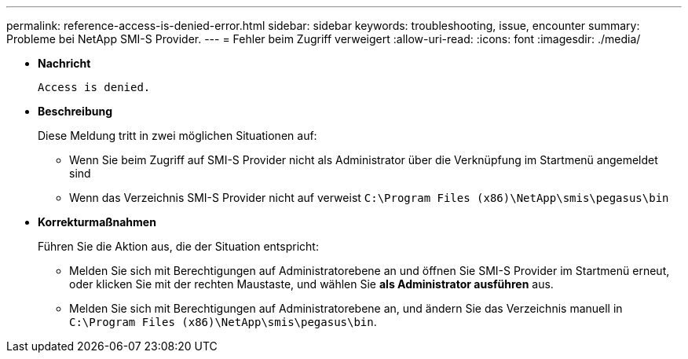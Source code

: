 ---
permalink: reference-access-is-denied-error.html 
sidebar: sidebar 
keywords: troubleshooting, issue, encounter 
summary: Probleme bei NetApp SMI-S Provider. 
---
= Fehler beim Zugriff verweigert
:allow-uri-read: 
:icons: font
:imagesdir: ./media/


[role="lead"]
* *Nachricht*
+
`Access is denied.`

* *Beschreibung*
+
Diese Meldung tritt in zwei möglichen Situationen auf:

+
** Wenn Sie beim Zugriff auf SMI-S Provider nicht als Administrator über die Verknüpfung im Startmenü angemeldet sind
** Wenn das Verzeichnis SMI-S Provider nicht auf verweist `C:\Program Files (x86)\NetApp\smis\pegasus\bin`


* *Korrekturmaßnahmen*
+
Führen Sie die Aktion aus, die der Situation entspricht:

+
** Melden Sie sich mit Berechtigungen auf Administratorebene an und öffnen Sie SMI-S Provider im Startmenü erneut, oder klicken Sie mit der rechten Maustaste, und wählen Sie *als Administrator ausführen* aus.
** Melden Sie sich mit Berechtigungen auf Administratorebene an, und ändern Sie das Verzeichnis manuell in `C:\Program Files (x86)\NetApp\smis\pegasus\bin`.



